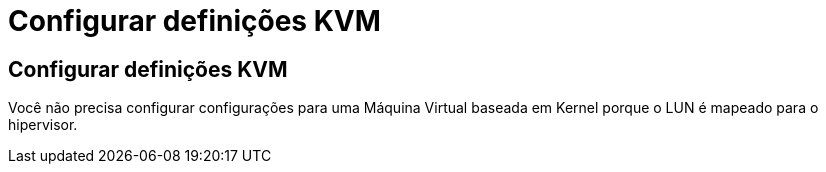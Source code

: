 = Configurar definições KVM
:allow-uri-read: 




== Configurar definições KVM

Você não precisa configurar configurações para uma Máquina Virtual baseada em Kernel porque o LUN é mapeado para o hipervisor.
